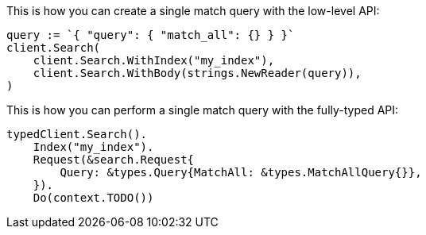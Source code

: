 // tag::low-level[]

This is how you can create a single match query with the low-level API: 

[source,go]
----
query := `{ "query": { "match_all": {} } }`
client.Search(
    client.Search.WithIndex("my_index"),
    client.Search.WithBody(strings.NewReader(query)),
)
----

// end::low-level[]


// tag::fully-typed[]

This is how you can perform a single match query with the fully-typed API:

[source,go]
----
typedClient.Search().
    Index("my_index").
    Request(&search.Request{
        Query: &types.Query{MatchAll: &types.MatchAllQuery{}},
    }).
    Do(context.TODO())
----

// end::fully-typed[]